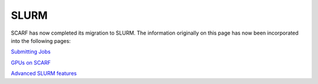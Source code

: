 *****
SLURM
*****

SCARF has now completed its migration to SLURM. The information originally on this page has now been incorporated into the following pages:

`Submitting Jobs <jobs.html>`_

`GPUs on SCARF <GPUs.html>`_

`Advanced SLURM features <scarf_advanced_features.html>`_
